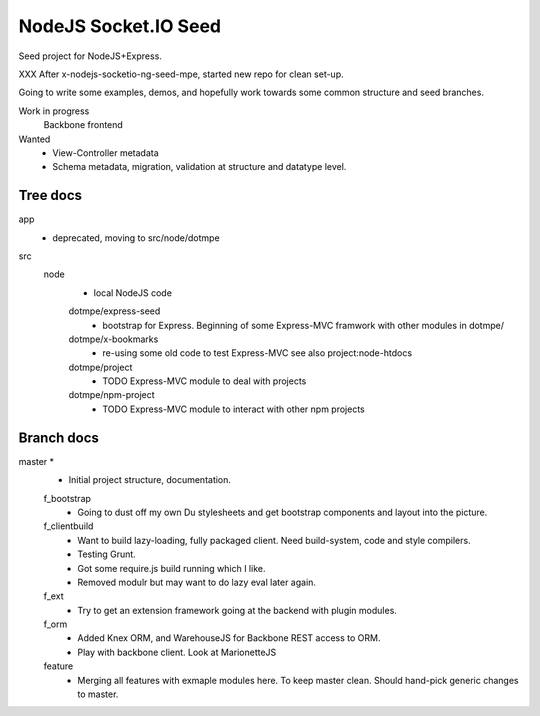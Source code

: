 NodeJS Socket.IO Seed
=====================
Seed project for NodeJS+Express.

XXX After x-nodejs-socketio-ng-seed-mpe, started new repo for clean set-up.

Going to write some examples, demos, and hopefully work towards some common
structure and seed branches.

Work in progress
  Backbone frontend

Wanted
  - View-Controller metadata
  - Schema metadata, migration, validation at structure and datatype level.

Tree docs
---------
app
  - deprecated, moving to src/node/dotmpe
 
src
  node
    - local NodeJS code

    dotmpe/express-seed
      - bootstrap for Express. 
        Beginning of some Express-MVC framwork
        with other modules in dotmpe/

    dotmpe/x-bookmarks
      - re-using some old code to test Express-MVC
        see also project:node-htdocs

    dotmpe/project
      - TODO Express-MVC module to deal with projects

    dotmpe/npm-project
      - TODO Express-MVC module to interact with other npm projects


Branch docs
-----------
master *
  - Initial project structure, documentation.

  f_bootstrap
    - Going to dust off my own Du stylesheets and get bootstrap components and
      layout into the picture.

  f_clientbuild
    - Want to build lazy-loading, fully packaged client. 
      Need build-system, code and style compilers.
    - Testing Grunt.
    - Got some require.js build running which I like.
    - Removed modulr but may want to do lazy eval later again.

  f_ext
    - Try to get an extension framework going at the backend with plugin modules.

  f_orm
    - Added Knex ORM, and WarehouseJS for Backbone REST access to ORM.
    - Play with backbone client. Look at MarionetteJS

  feature
    - Merging all features with exmaple modules here.
      To keep master clean. Should hand-pick generic changes to master.

